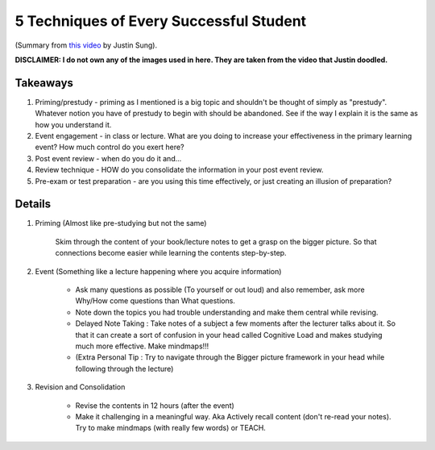 5 Techniques of Every Successful Student
#################################################

(Summary from `this video <https://www.youtube.com/watch?v=RJKNtXgo39o>`_ by Justin Sung).

**DISCLAIMER: I do not own any of the images used in here. They are taken from the video that Justin doodled.**

.. image:: img/005successfulstudentstechnique.png
  :width: 1000
  :alt: Successful-Students-Technique

Takeaways
==============================

#. Priming/prestudy - priming as I mentioned is a big topic and shouldn't be thought of simply as "prestudy". Whatever notion you have of prestudy to begin with should be abandoned. See if the way I explain it is the same as how you understand it.
#. Event engagement - in class or lecture. What are you doing to increase your effectiveness in the primary learning event? How much control do you exert here?
#. Post event review - when do you do it and...
#. Review technique - HOW do you consolidate the information in your post event review.
#. Pre-exam or test preparation - are you using this time effectively, or just creating an illusion of preparation?

Details
==============================

#. Priming (Almost like pre-studying but not the same)

    Skim through the content of your book/lecture notes to get a grasp on the bigger picture. So that connections become easier while learning the contents step-by-step.

#. Event (Something like a lecture happening where you acquire information)

    * Ask many questions as possible (To yourself or out loud) and also remember, ask more Why/How come questions than What questions.
    * Note down the topics you had trouble understanding and make them central while revising.
    * Delayed Note Taking : Take notes of a subject a few moments after the lecturer talks about it. So that it can create a sort of confusion in your head called Cognitive Load and makes studying much more effective. Make mindmaps!!!
    * (Extra Personal Tip : Try to navigate through the Bigger picture framework in your head while following through the lecture)

#. Revision and Consolidation

    * Revise the contents in 12 hours (after the event)
    * Make it challenging in a meaningful way. Aka Actively recall content (don't re-read your notes). Try to make mindmaps (with really few words) or TEACH.

